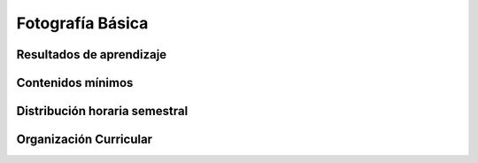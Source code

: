 ========================================
Fotografía Básica
========================================

-------------------------------
Resultados de aprendizaje
-------------------------------

.. panels::
	:card: noshadow
	:column: col-lg-12	

	Emplea herramientas y conceptos básicos de las cámaras digitales y la composición fotográfica para su implementación en el diseño.

-------------------
Contenidos mínimos
-------------------

.. panels::
	:card: noshadow
	:column: col-lg-12	

	Desarrollo de una mirada fotográfica mediante la exploración de las herramientas y técnicas básicas para el uso de cámaras digitales desde la experimentación con cámaras estenopeicas con film a color y ejercicios en cuarto oscuro. Se revisan conceptos de composición, encuadre, y el manejo de controles de la cámara, exposición, velocidad, profundidad de campo.

------------------------------
Distribución horaria semestral
------------------------------


.. panels::
    :container: container pb-4
    :column: col-lg-3 col-sm-6 col-xs-6
    :card: noshadow

	:term:`ACD`
	^^^^^^^^^^^^^^^^^^^^^^^^^^
	48

	---

	:term:`APE`
	^^^^^^^^^^^^^^^^^^^^^^^^^^
	32

	---

	:term:`AA`
	^^^^^^^^^^^^^^^^^^^^^^^^^
	40

	---

	Total de horas
	^^^^^^^^^^^^^^^^^^^^^^^^^^
	120

------------------------
Organización Curricular
------------------------

.. panels::
    :container: container pb-4 
    :column: col-lg-6
    :card: noshadow

	.. rst-class:: colorinch
	
	Unidad 
	^^^^^^^^^
	Básica

	---

	Campo de formación
	^^^^^^^^^^^^^^^^^^^^^^^^^^
	Fundamentos teóricos / Praxis profesional

